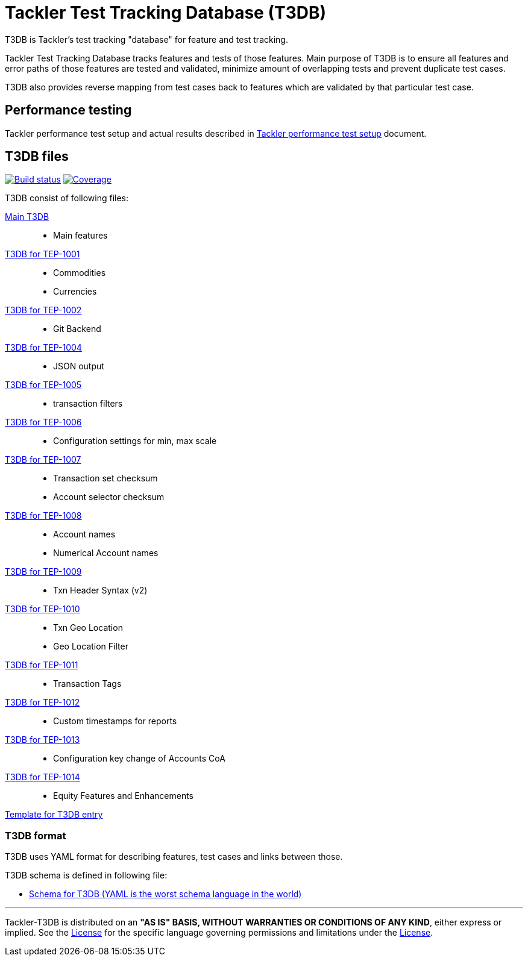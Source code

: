 = Tackler Test Tracking Database (T3DB)

T3DB is Tackler's test tracking "database" for feature and test tracking.

Tackler Test Tracking Database tracks features and tests of those features.
Main purpose of T3DB is to ensure all features and error paths of those features
are tested and validated, minimize amount of overlapping tests and
prevent duplicate test cases.

T3DB also provides reverse mapping from test cases back to features which are validated
by that particular test case.


== Performance testing

Tackler performance test setup and actual results described in
link:https://gitlab.com/e257/accounting/tackler/-/blob/main/perf/readme.adoc[Tackler performance test setup] document.


== T3DB files

image:https://gitlab.com/e257/accounting/tackler/badges/main/pipeline.svg["Build status", link="https://gitlab.com/e257/accounting/tackler/-/jobs/"]
image:https://gitlab.com/e257/accounting/tackler/badges/main/coverage.svg["Coverage", link="https://gitlab.com/e257/accounting/tackler/-/jobs/"]

T3DB consist of following files:

link:./tests.yml[Main T3DB]::

* Main features


link:./tests-1001.yml[T3DB for TEP-1001]::

* Commodities
* Currencies


link:./tests-1002.yml[T3DB for TEP-1002]::

* Git Backend


link:./tests-1004.yml[T3DB for TEP-1004]::

* JSON output


link:./tests-1005.yml[T3DB for TEP-1005]::

* transaction filters


link:./tests-1006.yml[T3DB for TEP-1006]::

* Configuration settings for min, max scale


link:./tests-1007.yml[T3DB for TEP-1007]::

* Transaction set checksum
* Account selector checksum


link:./tests-1008.yml[T3DB for TEP-1008]::

* Account names
* Numerical Account names


link:./tests-1009.yml[T3DB for TEP-1009]::

* Txn Header Syntax (v2)


link:./tests-1010.yml[T3DB for TEP-1010]::

* Txn Geo Location
* Geo Location Filter


link:./tests-1011.yml[T3DB for TEP-1011]::

* Transaction Tags


link:./tests-1012.yml[T3DB for TEP-1012]::

* Custom timestamps for reports


link:./tests-1013.yml[T3DB for TEP-1013]::

* Configuration key change of Accounts CoA


link:./tests-1014.yml[T3DB for TEP-1014]::

* Equity Features and Enhancements


link:./tests-tmpl.yml[Template for T3DB entry]


=== T3DB format

T3DB uses YAML format for describing features, test cases and links between those. 

T3DB schema is defined in following file:

* xref:./tests-schema.yml[Schema for T3DB (YAML is the worst schema language in the world)]


'''
Tackler-T3DB is distributed on an *"AS IS" BASIS, WITHOUT WARRANTIES OR CONDITIONS OF ANY KIND*, either express or implied.
See the xref:./LICENSE[License] for the specific language governing permissions and limitations under
the xref:./LICENSE[License].
